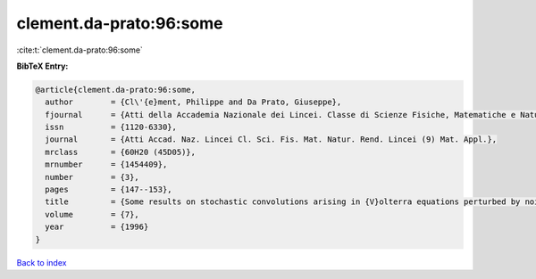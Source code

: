 clement.da-prato:96:some
========================

:cite:t:`clement.da-prato:96:some`

**BibTeX Entry:**

.. code-block:: bibtex

   @article{clement.da-prato:96:some,
     author        = {Cl\'{e}ment, Philippe and Da Prato, Giuseppe},
     fjournal      = {Atti della Accademia Nazionale dei Lincei. Classe di Scienze Fisiche, Matematiche e Naturali. Rendiconti Lincei. Serie IX. Matematica e Applicazioni},
     issn          = {1120-6330},
     journal       = {Atti Accad. Naz. Lincei Cl. Sci. Fis. Mat. Natur. Rend. Lincei (9) Mat. Appl.},
     mrclass       = {60H20 (45D05)},
     mrnumber      = {1454409},
     number        = {3},
     pages         = {147--153},
     title         = {Some results on stochastic convolutions arising in {V}olterra equations perturbed by noise},
     volume        = {7},
     year          = {1996}
   }

`Back to index <../By-Cite-Keys.rst>`_
